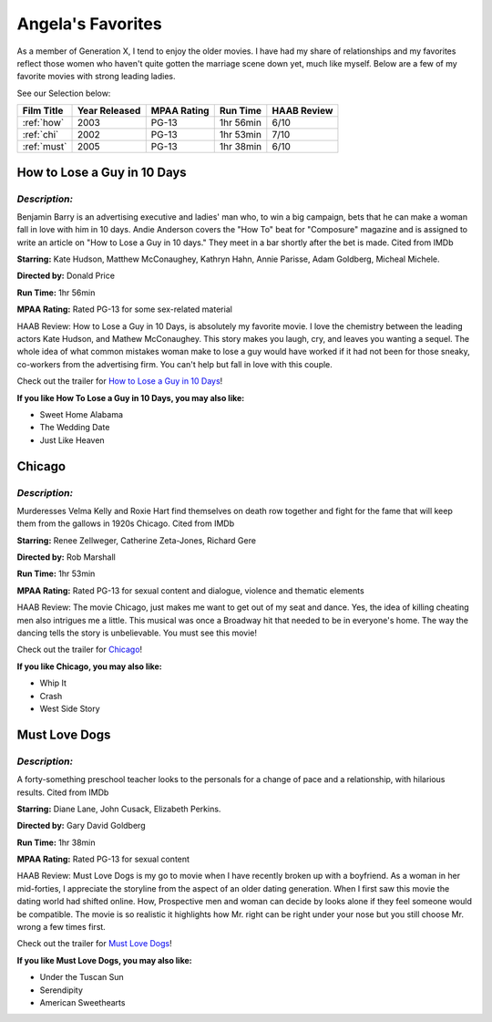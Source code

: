 Angela's Favorites
==================

As a member of Generation X, I tend to enjoy the older movies. I have had my
share of relationships and my favorites reflect those women who haven't
quite gotten the marriage scene down yet, much like myself.  Below are a 
few of my favorite movies with strong leading ladies.



See our Selection below:

+-----------------------+------------+----------+-----------+---------+
| Film Title            | Year       | MPAA     | Run Time  | HAAB    |
|                       | Released   | Rating   |           | Review  |
+=======================+============+==========+===========+=========+
| :ref:`how`            | 2003       | PG-13    | 1hr 56min | 6/10    |
+-----------------------+------------+----------+-----------+---------+
| :ref:`chi`            | 2002       | PG-13    | 1hr 53min | 7/10    |
+-----------------------+------------+----------+-----------+---------+
| :ref:`must`           | 2005       | PG-13    | 1hr 38min | 6/10    |
+-----------------------+------------+----------+-----------+---------+


.. _how:


How to Lose a Guy in 10 Days 
----------------------------
.. image:: images/lose.jpg
    :width: 40%

*Description:*
~~~~~~~~~~~~~~

Benjamin Barry is an advertising executive and ladies' man who, to win a 
big campaign, bets that he can make a woman fall in love with him in 10 
days. Andie Anderson covers the "How To" beat for "Composure" magazine and 
is assigned to write an article on "How to Lose a Guy in 10 days." They
meet in a bar shortly after the bet is made. Cited from IMDb

**Starring:** Kate Hudson, Matthew McConaughey, Kathryn Hahn, 
Annie Parisse, Adam Goldberg, Micheal Michele.

**Directed by:** Donald Price

**Run Time:** 1hr 56min

**MPAA Rating:** Rated PG-13 for some sex-related material

HAAB Review: How to Lose a Guy in 10 Days, is absolutely my favorite
movie.  I love the chemistry between the leading actors Kate Hudson, and 
Mathew McConaughey.  This story makes you laugh, cry, and leaves you 
wanting a sequel.  The whole idea of what common mistakes woman make to 
lose a guy would have worked if it had not been for those sneaky, 
co-workers from the advertising firm.  You can't help but fall in love with
this couple.


Check out the trailer for `How to Lose a Guy in 10 Days`_!

.. _How to lose a Guy in 10 days: https://www.youtube.com/watch?v=EFGr2_cOOTk

**If you like How To Lose a Guy in 10 Days, you may also like:**

* Sweet Home Alabama
* The Wedding Date
* Just Like Heaven

.. _chi:


Chicago 
-------
.. image:: images/chicago.jpg
    :width: 40%

*Description:*
~~~~~~~~~~~~~~

Murderesses Velma Kelly and Roxie Hart find themselves on death row 
together and fight for the fame that will keep them from the gallows in 
1920s Chicago. Cited from IMDb

**Starring:** Renee Zellweger, Catherine Zeta-Jones, Richard Gere

**Directed by:** Rob Marshall

**Run Time:** 1hr 53min

**MPAA Rating:** Rated PG-13 for sexual content and dialogue, violence and 
thematic elements

HAAB Review: The movie Chicago, just makes me want to get out of my seat 
and dance.  Yes, the idea of killing cheating men also intrigues me a 
little.  This musical was once a Broadway hit that needed to be in 
everyone's home. The way the dancing tells the story is unbelievable.  You 
must see this movie!


Check out the trailer for `Chicago`_!

.. _Chicago: https://www.youtube.com/watch?v=9EpaMmF9WVU

**If you like Chicago, you may also like:**

* Whip It
* Crash
* West Side Story

.. _must:


Must Love Dogs 
--------------
.. image:: images/dog.jpg
    :width: 40%

*Description:*
~~~~~~~~~~~~~~

A forty-something preschool teacher looks to the personals for a change of
pace and a relationship, with hilarious results. Cited from IMDb

**Starring:** Diane Lane, John Cusack, Elizabeth Perkins.

**Directed by:** Gary David Goldberg

**Run Time:** 1hr 38min

**MPAA Rating:** Rated PG-13 for sexual content

HAAB Review: Must Love Dogs is my go to movie when I have recently broken 
up with a boyfriend.  As a woman in her mid-forties, I appreciate the
storyline from the aspect of an older dating generation. When I first saw
this movie the dating world had shifted online. How, Prospective men and 
woman can decide by looks alone if they feel someone would be compatible. 
The movie is so realistic it highlights how Mr. right can be right under 
your nose but you still choose Mr. wrong a few times first.


Check out the trailer for `Must Love Dogs`_!

.. _Must Love Dogs: https://www.youtube.com/watch?v=AMlUY3D-gwk

**If you like Must Love Dogs, you may also like:**

* Under the Tuscan Sun
* Serendipity
* American Sweethearts
